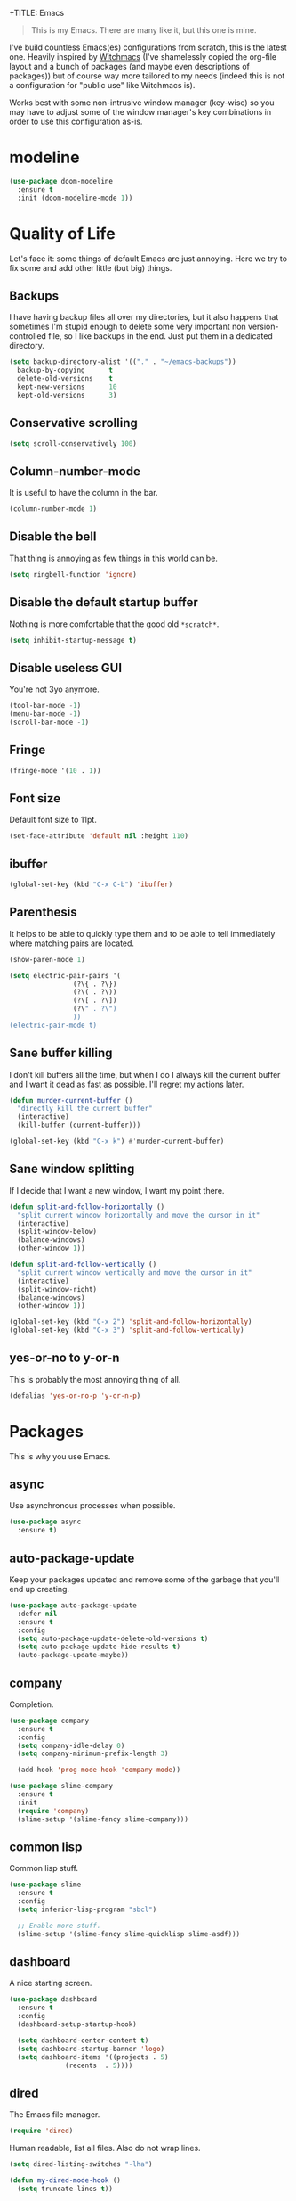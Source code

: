 +TITLE: Emacs
#+AUTHOR: Gabriele Rastello

#+STARTUP: overview

#+BEGIN_QUOTE
This is my Emacs. There are many like it, but this one is mine.
#+END_QUOTE

I've build countless Emacs(es) configurations from scratch, this is the latest one.
Heavily inspired by [[https://github.com/snackon/Witchmacs][Witchmacs]] (I've shamelessly copied the org-file layout and a bunch of packages (and maybe even descriptions of packages)) but of course way more tailored to my needs (indeed this is not a configuration for "public use" like Witchmacs is).

Works best with some non-intrusive window manager (key-wise) so you may have to adjust some of the window manager's key combinations in order to use this configuration as-is.

* modeline
#+begin_src emacs-lisp
  (use-package doom-modeline
    :ensure t
    :init (doom-modeline-mode 1))
#+end_src

* Quality of Life
Let's face it: some things of default Emacs are just annoying.
Here we try to fix some and add other little (but big) things.

** Backups
I have having backup files all over my directories, but it also happens that sometimes I'm stupid enough to delete some very important non version-controlled file, so I like backups in the end. Just put them in a dedicated directory.
#+BEGIN_SRC emacs-lisp
  (setq backup-directory-alist '(("." . "~/emacs-backups"))
	backup-by-copying      t
	delete-old-versions    t
	kept-new-versions      10
	kept-old-versions      3)
#+END_SRC

** Conservative scrolling
#+BEGIN_SRC emacs-lisp
  (setq scroll-conservatively 100)
#+END_SRC

** Column-number-mode
It is useful to have the column in the bar.
#+begin_src emacs-lisp
  (column-number-mode 1)
#+end_src

** Disable the bell
That thing is annoying as few things in this world can be.
#+BEGIN_SRC emacs-lisp
  (setq ringbell-function 'ignore)
#+END_SRC

** Disable the default startup buffer
Nothing is more comfortable that the good old =*scratch*=.
#+BEGIN_SRC emacs-lisp
  (setq inhibit-startup-message t)
#+END_SRC

** Disable useless GUI
You're not 3yo anymore.
#+BEGIN_SRC emacs-lisp
  (tool-bar-mode -1)
  (menu-bar-mode -1)
  (scroll-bar-mode -1)
#+END_SRC

** Fringe
#+BEGIN_SRC emacs-lisp
  (fringe-mode '(10 . 1))
#+END_SRC

** Font size
Default font size to 11pt.

#+BEGIN_SRC emacs-lisp
  (set-face-attribute 'default nil :height 110)
#+END_SRC

** ibuffer
#+begin_src emacs-lisp
  (global-set-key (kbd "C-x C-b") 'ibuffer)
#+end_src

** Parenthesis
It helps to be able to quickly type them and to be able to tell immediately where matching pairs are located.
#+BEGIN_SRC emacs-lisp
  (show-paren-mode 1)

  (setq electric-pair-pairs '(
			      (?\{ . ?\})
			      (?\( . ?\))
			      (?\[ . ?\])
			      (?\" . ?\")
			      ))
  (electric-pair-mode t)
#+END_SRC

** Sane buffer killing
I don't kill buffers all the time, but when I do I always kill the current buffer and I want it dead as fast as possible.
I'll regret my actions later.
#+BEGIN_SRC emacs-lisp
  (defun murder-current-buffer ()
    "directly kill the current buffer"
    (interactive)
    (kill-buffer (current-buffer)))

  (global-set-key (kbd "C-x k") #'murder-current-buffer)
#+END_SRC

** Sane window splitting
If I decide that I want a new window, I want my point there.
#+BEGIN_SRC emacs-lisp
  (defun split-and-follow-horizontally ()
    "split current window horizontally and move the cursor in it"
    (interactive)
    (split-window-below)
    (balance-windows)
    (other-window 1))

  (defun split-and-follow-vertically ()
    "split current window vertically and move the cursor in it"
    (interactive)
    (split-window-right)
    (balance-windows)
    (other-window 1))

  (global-set-key (kbd "C-x 2") 'split-and-follow-horizontally)
  (global-set-key (kbd "C-x 3") 'split-and-follow-vertically)
#+END_SRC

** yes-or-no to y-or-n
This is probably the most annoying thing of all.
#+BEGIN_SRC emacs-lisp
  (defalias 'yes-or-no-p 'y-or-n-p)
#+END_SRC

* Packages
This is why you use Emacs.

** async
Use asynchronous processes when possible.
#+BEGIN_SRC emacs-lisp
  (use-package async
    :ensure t)
#+END_SRC

** auto-package-update
Keep your packages updated and remove some of the garbage that you'll end up creating.
#+BEGIN_SRC emacs-lisp
  (use-package auto-package-update
    :defer nil
    :ensure t
    :config
    (setq auto-package-update-delete-old-versions t)
    (setq auto-package-update-hide-results t)
    (auto-package-update-maybe))
#+END_SRC

** company
Completion.
#+begin_src emacs-lisp
  (use-package company
    :ensure t
    :config
    (setq company-idle-delay 0)
    (setq company-minimum-prefix-length 3)

    (add-hook 'prog-mode-hook 'company-mode))

  (use-package slime-company
    :ensure t
    :init
    (require 'company)
    (slime-setup '(slime-fancy slime-company)))
#+end_src

** common lisp
Common lisp stuff.
#+begin_src emacs-lisp
  (use-package slime
    :ensure t
    :config
    (setq inferior-lisp-program "sbcl")

    ;; Enable more stuff.
    (slime-setup '(slime-fancy slime-quicklisp slime-asdf)))
#+end_src

** dashboard
A nice starting screen.
#+begin_src emacs-lisp
  (use-package dashboard
    :ensure t
    :config
    (dashboard-setup-startup-hook)

    (setq dashboard-center-content t)
    (setq dashboard-startup-banner 'logo)
    (setq dashboard-items '((projects . 5)
			    (recents  . 5))))
#+end_src

** dired
The Emacs file manager.
#+BEGIN_SRC emacs-lisp
  (require 'dired)
#+END_SRC

Human readable, list all files.
Also do not wrap lines.
#+BEGIN_SRC emacs-lisp
  (setq dired-listing-switches "-lha")

  (defun my-dired-mode-hook ()
    (setq truncate-lines t))

  (add-hook 'dired-mode-hook #'my-dired-mode-hook)
#+END_SRC

Icons for dired.
#+begin_src emacs-lisp
  (use-package all-the-icons
    :ensure t)

  (use-package all-the-icons-dired
    :ensure t
    :config
    (add-hook 'dired-mode-hook 'all-the-icons-dired-mode))
#+end_src

Open files externally (with a handmade =xdg-open=).
#+BEGIN_SRC emacs-lisp
    (setq dired-open-alist
	  '(("mkv"  . ("mpv"))
	    ("mp4"  . ("mpv"))
	    ("m4a"  . ("mpv" "--player-operation-mode=pseudo-gui"))
	    ("mp3"  . ("mpv" "--player-operation-mode=pseudo-gui"))
	    ("opus" . ("mpv" "--player-operation-mode=pseudo-gui"))
	    ("pdf"  . ("zathura"))))

    (cdr (cdr (assoc "mp3" dired-open-alist)))

    (defun dired-open ()
      "Open the file at point with `xdf-open'."
      (interactive)
      (let* ((filename  (dired-get-file-for-visit))
	     (extension (file-name-extension filename))
	     (program   (cadr (assoc extension dired-open-alist)))
	     (arguments (cdr (cdr (assoc extension dired-open-alist)))))
	(apply #'start-process
	       "dired-open"
	       nil
	       program
	       filename
	       arguments)))

    (define-key dired-mode-map (kbd "C-c C-x") #'dired-open)
#+END_SRC

** elfeed
RSS feeds in Emacs.
#+BEGIN_SRC emacs-lisp
    (use-package elfeed
      :ensure t
      :config
      (load-file "~/.emacs.d/feeds.el") ;; A man is allowed to have its secrets

      (defun elfeed-and-update ()
	"Launch elfeed and update"
	(interactive)
	(elfeed)
	(elfeed-update))

      ;; Youtube streaming.
      (defun elfeed-youtube-stream ()
	"Stream a youtube (probably even other site's) video in mpv."
	(interactive)
	(let* ((entry (elfeed-search-selected :single))
	       (link  (elfeed-entry-link entry)))
	  (start-process "elfeed youtube streaming"
			 nil
			 "mpv" link)
	  (message "Starting streaming...")))

      ;; Elfeed keybindings.
      (define-key elfeed-search-mode-map "y" #'elfeed-youtube-stream)

      :bind
      ("C-c f" . elfeed-and-update))
#+END_SRC

** ido + smex
#+begin_src emacs-lisp
  (setq ido-enable-flex-matching t)
  (setq ido-everywhere t)
  (ido-mode 1)

  ;; (use-package ido-vertical-mode
  ;;   :ensure t
  ;;   :config
  ;;   (setq ido-vertical-define-keys 'C-n-and-C-p-only)
  ;;   (setq ido-vertical-show-count t)
  ;;   (ido-vertical-mode 1))

  (use-package ido-completing-read+
    :ensure t
    :config
    (ido-ubiquitous-mode 1))

  (use-package smex
    :ensure t
    :config
    (global-set-key (kbd "M-x") 'smex))
#+end_src
** latex stuff
Some useful things for writing nice-looking documents.
#+BEGIN_SRC emacs-lisp
  (require 'tex-mode)

  (use-package tex
    :ensure auctex)

  ;; prettify-symbols-mode for readable equations
  (setq prettify-symbols-unprettify-at-point t)

  (add-hook 'TeX-mode-hook 'prettify-symbols-mode)

  ;; Flyspell.
  (add-hook 'TeX-mode-hook 'turn-on-flyspell)

  ;; Easy insertion of math environments.
  (defun latex-math-env ()
    (interactive)
    (insert "\\(\\)")
    (backward-char 2))

  (define-key TeX-mode-map (kbd "C-c m") #'latex-math-env)
#+END_SRC

** html stuff
Some goodies for html editing.
#+begin_src emacs-lisp
  (add-hook 'html-mode-hook 'turn-on-flyspell)

  ;; Easy insertion of math environments.
  (defun html-math-env ()
    (interactive)
    (insert "\\(\\)")
    (backward-char 2))

  (require 'mhtml-mode)
  (define-key mhtml-mode-map (kbd "C-c m") #'html-math-env)
#+end_src

** magit
The comfiest way to use =git=.
#+BEGIN_SRC emacs-lisp
  (use-package magit
    :ensure t
    :config
    (global-set-key (kbd "C-c g") #'magit-status))
#+END_SRC

** org-mode
Always wrap lines for readability.
#+BEGIN_SRC emacs-lisp
  (setq org-startup-truncated nil)
#+END_SRC

Hooks.
#+BEGIN_SRC emacs-lisp
  (add-hook 'org-mode-hook
	    (lambda () (electric-indent-local-mode -1)))
  (add-hook 'org-mode-hook
	    (lambda () (flyspell-mode 1)))
  (add-hook 'org-mode-hook
	    (lambda () (org-indent-mode 1)))
#+END_SRC

** projectile
#+begin_src emacs-lisp
  (use-package projectile
    :ensure t
    :config
    (define-key projectile-mode-map (kbd "C-c p") 'projectile-command-map)
    (projectile-mode +1))
#+end_src

** which-key
Maybe useful if you forget your keybindings often (that is unlikely to happen through) but surprisingly useful for discovering things you would have never thought existed ().
#+BEGIN_SRC emacs-lisp
  (use-package which-key
    :ensure t
    :init
    (which-key-mode))
#+END_SRC
